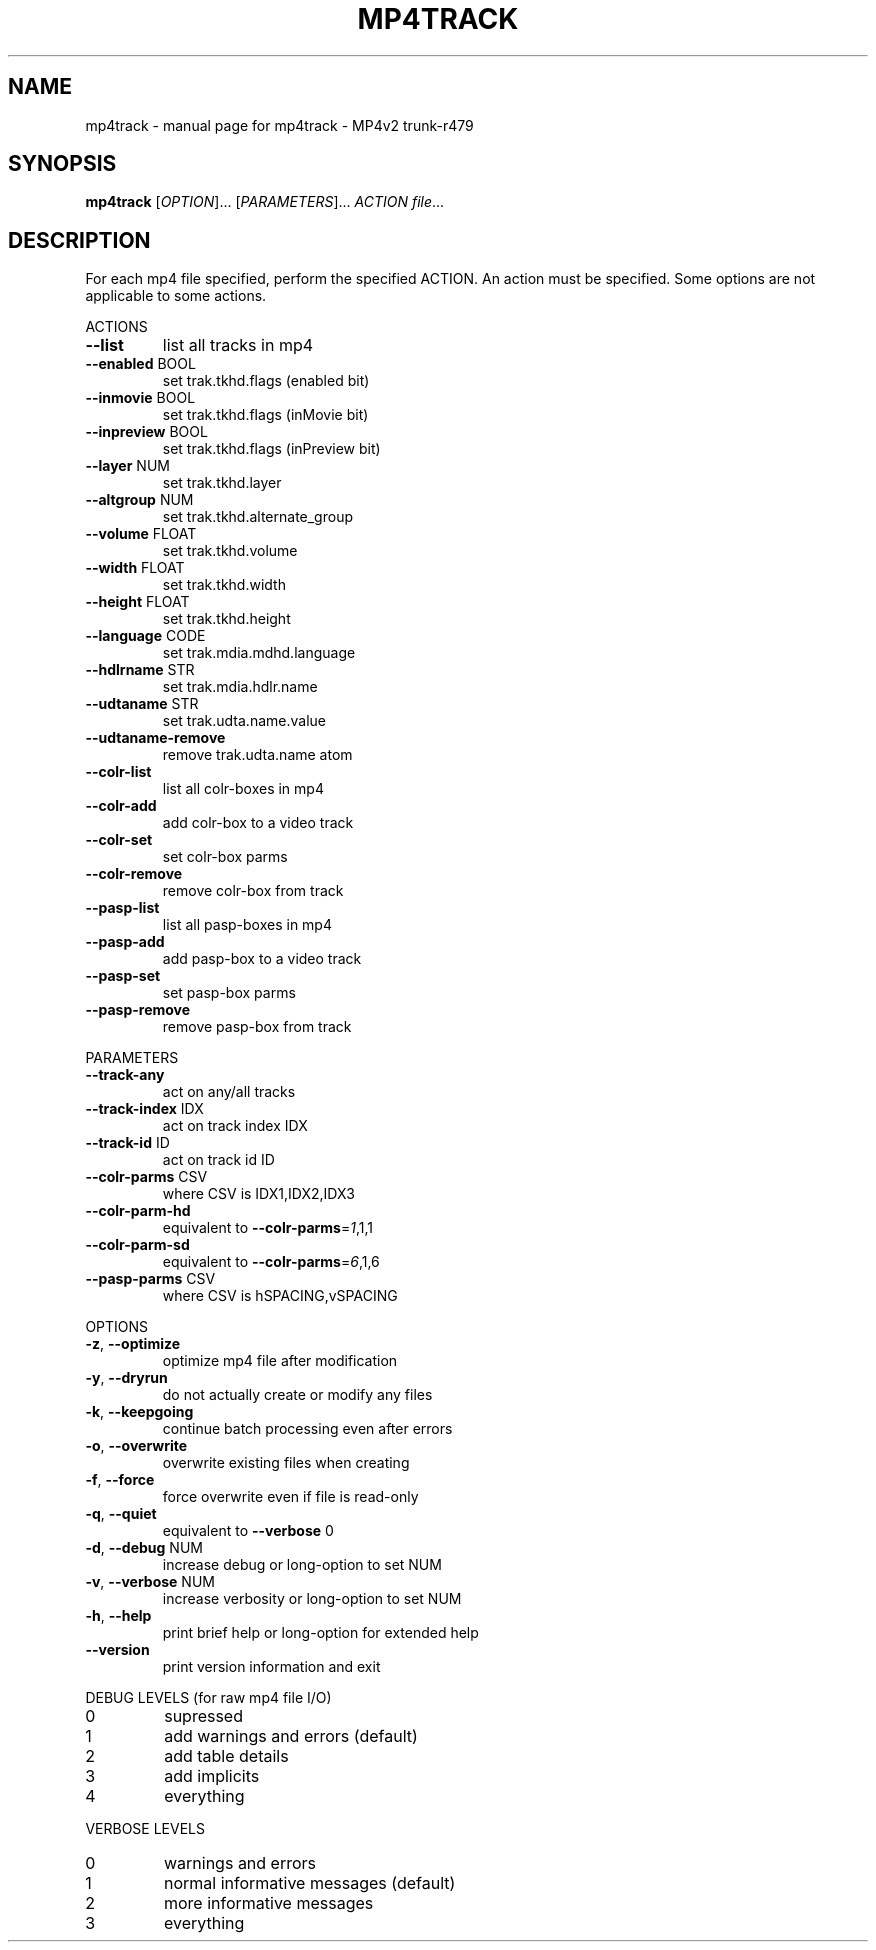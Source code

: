 .\" DO NOT MODIFY THIS FILE!  It was generated by help2man 1.37.1.
.TH MP4TRACK "1" "July 2011" "mp4track - MP4v2 trunk-r479" "MP4v2 Utilities"
.SH NAME
mp4track \- manual page for mp4track - MP4v2 trunk-r479
.SH SYNOPSIS
.B mp4track
[\fIOPTION\fR]... [\fIPARAMETERS\fR]... \fIACTION file\fR...
.SH DESCRIPTION
For each mp4 file specified, perform the specified ACTION. An action must be
specified. Some options are not applicable to some actions.
.PP
ACTIONS
.TP
\fB\-\-list\fR
list all tracks in mp4
.TP
\fB\-\-enabled\fR BOOL
set trak.tkhd.flags (enabled bit)
.TP
\fB\-\-inmovie\fR BOOL
set trak.tkhd.flags (inMovie bit)
.TP
\fB\-\-inpreview\fR BOOL
set trak.tkhd.flags (inPreview bit)
.TP
\fB\-\-layer\fR NUM
set trak.tkhd.layer
.TP
\fB\-\-altgroup\fR NUM
set trak.tkhd.alternate_group
.TP
\fB\-\-volume\fR FLOAT
set trak.tkhd.volume
.TP
\fB\-\-width\fR FLOAT
set trak.tkhd.width
.TP
\fB\-\-height\fR FLOAT
set trak.tkhd.height
.TP
\fB\-\-language\fR CODE
set trak.mdia.mdhd.language
.TP
\fB\-\-hdlrname\fR STR
set trak.mdia.hdlr.name
.TP
\fB\-\-udtaname\fR STR
set trak.udta.name.value
.TP
\fB\-\-udtaname\-remove\fR
remove trak.udta.name atom
.TP
\fB\-\-colr\-list\fR
list all colr\-boxes in mp4
.TP
\fB\-\-colr\-add\fR
add colr\-box to a video track
.TP
\fB\-\-colr\-set\fR
set colr\-box parms
.TP
\fB\-\-colr\-remove\fR
remove colr\-box from track
.TP
\fB\-\-pasp\-list\fR
list all pasp\-boxes in mp4
.TP
\fB\-\-pasp\-add\fR
add pasp\-box to a video track
.TP
\fB\-\-pasp\-set\fR
set pasp\-box parms
.TP
\fB\-\-pasp\-remove\fR
remove pasp\-box from track
.PP
PARAMETERS
.TP
\fB\-\-track\-any\fR
act on any/all tracks
.TP
\fB\-\-track\-index\fR IDX
act on track index IDX
.TP
\fB\-\-track\-id\fR ID
act on track id ID
.TP
\fB\-\-colr\-parms\fR CSV
where CSV is IDX1,IDX2,IDX3
.TP
\fB\-\-colr\-parm\-hd\fR
equivalent to \fB\-\-colr\-parms\fR=\fI1\fR,1,1
.TP
\fB\-\-colr\-parm\-sd\fR
equivalent to \fB\-\-colr\-parms\fR=\fI6\fR,1,6
.TP
\fB\-\-pasp\-parms\fR CSV
where CSV is hSPACING,vSPACING
.PP
OPTIONS
.TP
\fB\-z\fR, \fB\-\-optimize\fR
optimize mp4 file after modification
.TP
\fB\-y\fR, \fB\-\-dryrun\fR
do not actually create or modify any files
.TP
\fB\-k\fR, \fB\-\-keepgoing\fR
continue batch processing even after errors
.TP
\fB\-o\fR, \fB\-\-overwrite\fR
overwrite existing files when creating
.TP
\fB\-f\fR, \fB\-\-force\fR
force overwrite even if file is read\-only
.TP
\fB\-q\fR, \fB\-\-quiet\fR
equivalent to \fB\-\-verbose\fR 0
.TP
\fB\-d\fR, \fB\-\-debug\fR NUM
increase debug or long\-option to set NUM
.TP
\fB\-v\fR, \fB\-\-verbose\fR NUM
increase verbosity or long\-option to set NUM
.TP
\fB\-h\fR, \fB\-\-help\fR
print brief help or long\-option for extended help
.TP
\fB\-\-version\fR
print version information and exit
.PP
DEBUG LEVELS (for raw mp4 file I/O)
.TP
0
supressed
.TP
1
add warnings and errors (default)
.TP
2
add table details
.TP
3
add implicits
.TP
4
everything
.PP
VERBOSE LEVELS
.TP
0
warnings and errors
.TP
1
normal informative messages (default)
.TP
2
more informative messages
.TP
3
everything
